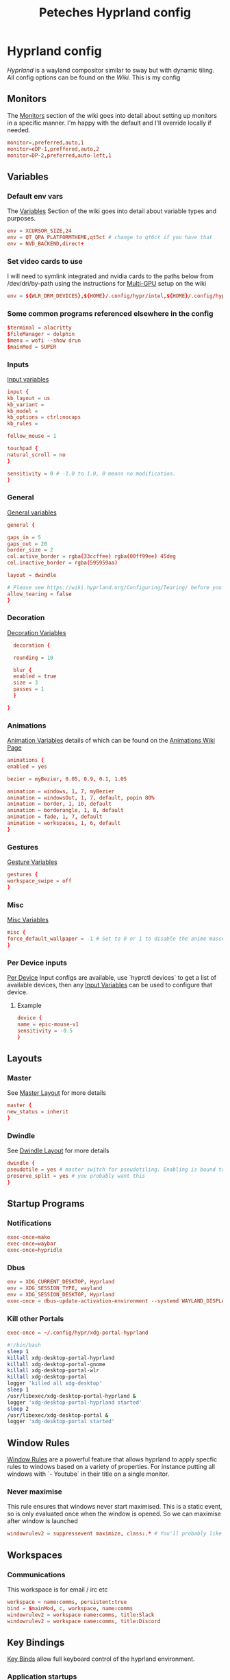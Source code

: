 
#+title: Peteches Hyprland config
#+PROPERTY: header-args :results silent :mkdirp yes

* Hyprland config
:PROPERTIES:
:header-args: :tangle ~/.config/hypr/hyprland.conf :mkdir yes :eval no
:END:
[[hyprland.org][Hyprland]] is a wayland compositor similar to sway but with dynamic tiling.
All config options can be found on the [[wiki.hyprland.org][Wiki]].
This is my config

** Monitors

The [[https://wiki.hyprland.org/Configuring/Monitors/][Monitors]] section of the wiki goes into detail about setting up monitors in a specific manner. I'm happy with the default and I'll override locally if needed.
#+begin_src conf
  monitor=,preferred,auto,1
  monitor=eDP-1,preffered,auto,2
  monitor=DP-2,preferred,auto-left,1
#+end_src

** Variables
*** Default env vars
The [[https://wiki.hyprland.org/Configuring/Variables/][Variables]] Section of the wiki goes into detail about variable types and purposes.
#+begin_src conf
  env = XCURSOR_SIZE,24
  env = QT_QPA_PLATFORMTHEME,qt5ct # change to qt6ct if you have that
  env = NVD_BACKEND,direct+
#+end_src
*** Set video cards to use
I will need to symlink integrated and nvidia cards to the paths below from /dev/dri/by-path using the instructions for [[https://wiki.hyprland.org/Configuring/Multi-GPU/][Multi-GPU]] setup on the wiki
#+begin_src conf
  env = ${WLR_DRM_DEVICES},${HOME}/.config/hypr/intel,${HOME}/.config/hypr/nvidia
#+end_src
*** Some common programs referenced elsewhere in the config
#+begin_src conf
  $terminal = alacritty
  $fileManager = dolphin
  $menu = wofi --show drun
  $mainMod = SUPER
#+end_src
*** Inputs
[[https://wiki.hyprland.org/Configuring/Variables/#input][Input variables]]
#+begin_src conf
  input {
  kb_layout = us
  kb_variant =
  kb_model =
  kb_options = ctrl:nocaps
  kb_rules =

  follow_mouse = 1

  touchpad {
  natural_scroll = no
  }

  sensitivity = 0 # -1.0 to 1.0, 0 means no modification.
  }
#+end_src
*** General
[[https://wiki.hyprland.org/Configuring/Variables/#general][General variables]]
#+begin_src conf
  general {

  gaps_in = 5
  gaps_out = 20
  border_size = 2
  col.active_border = rgba(33ccffee) rgba(00ff99ee) 45deg
  col.inactive_border = rgba(595959aa)

  layout = dwindle

  # Please see https://wiki.hyprland.org/Configuring/Tearing/ before you turn this on
  allow_tearing = false
  }
#+end_src
*** Decoration
[[https://wiki.hyprland.org/Configuring/Variables/#decoration][Decoration Variables]]
#+begin_src conf
    decoration {

    rounding = 10

    blur {
    enabled = true
    size = 3
    passes = 1
    }

  }

#+end_src
*** Animations
[[https://wiki.hyprland.org/Configuring/Variables/#animations][Animation Variables]] details of which can be found on the [[https://wiki.hyprland.org/Configuring/Animations/][Animations Wiki Page]]
#+begin_src conf
  animations {
  enabled = yes

  bezier = myBezier, 0.05, 0.9, 0.1, 1.05

  animation = windows, 1, 7, myBezier
  animation = windowsOut, 1, 7, default, popin 80%
  animation = border, 1, 10, default
  animation = borderangle, 1, 8, default
  animation = fade, 1, 7, default
  animation = workspaces, 1, 6, default
  }
#+end_src
*** Gestures
[[https://wiki.hyprland.org/Configuring/Variables/#gestures][Gesture Variables]]
#+begin_src conf
  gestures {
  workspace_swipe = off
  }

#+end_src
*** Misc
[[https://wiki.hyprland.org/Configuring/Variables/#misc][Misc Variables]]
#+begin_src conf
  misc {
  force_default_wallpaper = -1 # Set to 0 or 1 to disable the anime mascot wallpapers
  }
#+end_src
*** Per Device inputs
[[https://wiki.hyprland.org/Configuring/Keywords/#per-device-input-configs][Per Device]] Input configs are available, use `hyprctl devices` to get a list of available devices, then any [[https://wiki.hyprland.org/Configuring/Variables/#input][Input Variables]] can be used to configure that device.
**** Example
#+begin_src conf :tangle no
  device {
  name = epic-mouse-v1
  sensitivity = -0.5
  }
#+end_src
** Layouts
*** Master
See [[https://wiki.hyprland.org/Configuring/Master-Layout/][Master Layout]] for more details
#+begin_src conf
  master {
  new_status = inherit
  }
#+end_src
*** Dwindle
See [[https://wiki.hyprland.org/Configuring/Dwindle-Layout/][Dwindle Layout]] for more details
#+begin_src conf
  dwindle {
  pseudotile = yes # master switch for pseudotiling. Enabling is bound to mainMod + P in the keybinds section below
  preserve_split = yes # you probably want this
  }

#+end_src
** Startup Programs
*** Notifications
#+begin_src conf
  exec-once=mako
  exec-once=waybar
  exec-once=hypridle
#+end_src
*** Dbus
#+begin_src conf
  env = XDG_CURRENT_DESKTOP, Hyprland
  env = XDG_SESSION_TYPE, wayland
  env = XDG_SESSION_DESKTOP, Hyprland
  exec-once = dbus-update-activation-environment --systemd WAYLAND_DISPLAY XDG_CURRENT_DESKTOP
#+end_src
*** Kill other Portals

#+begin_src conf
  exec-once = ~/.config/hypr/xdg-portal-hyprland
#+end_src


#+begin_src bash :tangle ~/.config/hypr/xdg-portal-hyprland
  #!/bin/bash
  sleep 1
  killall xdg-desktop-portal-hyprland
  killall xdg-desktop-portal-gnome
  killall xdg-desktop-portal-wlr
  killall xdg-desktop-portal
  logger 'killed all xdg-desktop'
  sleep 1
  /usr/libexec/xdg-desktop-portal-hyprland &
  logger 'xdg-desktop-portal-hyprland started'
  sleep 2
  /usr/libexec/xdg-desktop-portal &
  logger 'xdg-desktop-portal started'
#+end_src
** Window Rules
[[https://wiki.hyprland.org/Configuring/Window-Rules/][Window Rules]] are a powerful feature that allows hyprland to apply specfic rules to windows based on a variety of properties. For instance putting all windows with `- Youtube` in their title on a single monitor.
*** Never maximise
This rule ensures that windows never start maximised. This is a static event, so is only evaluated once when the window is opened. So we can maximise after window is launched
#+begin_src conf
  windowrulev2 = suppressevent maximize, class:.* # You'll probably like this.
#+end_src
** Workspaces
*** Communications
This workspace is for email / irc etc
#+begin_src conf
  workspace = name:comms, persistent:true
  bind = $mainMod, c, workspace, name:comms
  windowrulev2 = workspace name:comms, title:Slack
  windowrulev2 = workspace name:comms, title:Discord
#+end_src
** Key Bindings
[[https://wiki.hyprland.org/Configuring/Binds/][Key Binds]] allow full keyboard control of the hyprland environment.
*** Application startups
#+begin_src conf :tangle ~/.config/hypr/hyprland.conf
  bind = $mainMod, Return, exec, $terminal
  bind = $mainMod, D, exec, $menu
  bind = $mainMod, e, exec, emacsclient -c
  bind = $mainMod, l, exec, loginctl lock-session
#+end_src
**** Custom Wofi Stuff
***** FireFox Profiles
#+begin_src bash :tangle ~/.local/bin/firefoxProfile.sh :shebang #!/usr/bin/env bash

  profile=$(cat ${HOME}/.mozilla/firefox/profiles.ini \
                | awk --field-separator '=' '/^Name/ {print $2}' \
                | wofi --dmenu \
                       --insensitive \
                       --prompt "Choose Firefox profile to launch")

  nohup firefox-bin -P "${profile}" & >/dev/null 2>&1
#+end_src

#+begin_src conf
  bind = $mainMod, b, exec, ${HOME}/.local/bin/firefoxProfile.sh
#+end_src
***** Password-store
#+begin_src bash :shebang #!/usr/bin/env bash :tangle ~/.local/bin/passwordWofi.sh


  password=$( find ${HOME}/.password-store -type f -name '*.gpg' -printf '%P\n' \
                  |  sed 's/.gpg//' \
                  | wofi --dmenu \
                         --insensitive \
                         --prompt "Select Password:")

  fields=$( echo Password; pass show "${password}" | awk -F: 'NR>1{print $1}' )

  field=$( echo -e "${fields}" \
               | sed '/^\s*$/d'  \
               | wofi \
                     --dmenu \
                     --insensitive \
                     --prompt "Choose entry:" )

  case ${field} in
      Password)
          pass --clip "${password}"
          ;;
      ,*)
       source <(sed -n '0,/END platform definable/p' $(which pass)) # gives access to the clip() function to copy data securely
       clip $(pass show "${password}" | sed -n "/^${field}/s/^${field}\s*:\s*//p" ) "${password}"
       ;;
  esac
#+end_src

#+begin_src conf
      bind = $mainMod, p, exec, ${HOME}/.local/bin/passwordWofi.sh
#+end_src
***** Screen shot / screen recording
#+begin_src bash :shebang #!/usr/bin/env bash :tangle ~/.local/bin/screenshot.sh
        export HYPRSHOT_DIR=${HOME}/Pictures/ScreenShots/
        [[ -d ${HYPRSHOT_DIR} ]] || mkdir -p ${HYPRSHOT_DIR}

        ssWindow="ScreenShot Window"
        ssRegion="ScreenShot Region"
        srRegion="ScreenRecord Region"
        srRegionNoAudio="ScreenRecord Region -- no audio"
        srMonitor="ScreenRecord Monitor"
        srMonitorNoAudio="ScreenRecord Monitor -- no audio"
        stopSr="Stop ScreenRecording"
        choices=(
            "${ssWindow}"
            "${ssRegion}"
            "${srRegion}"
            "${srRegionNoAudio}"
            "${srMonitor}"
            "${srMonitorNoAudio}"
            "${stopSr}"
        )
        choice=$( printf "%s\n" "${choices[@]}" | wofi \
                                                      --dmenu \
                                                      --insensitive \
                                                      --prompt "Select screen record option:")

        case ${choice} in
            ${ssWindow})
                hyprshot --mode window
                ;;
            ${ssRegion})
                hyprshot --mode region
                ;;

            ${srRegionNoAudio})
                nohup > /dev/null 2>&1 wf-recorder \
                      --geometry "$(slurp)" \
                      -f ${HYPRSHOT_DIR}/$(date +"%Y-%m-%d%H%M%S_wf-recorder.mp4") &
                ;;
            ${srRegion})
                nohup > /dev/null 2>&1 wf-recorder \
                      --geometry "$(slurp)" \
                      --audio \
                      -f ${HYPRSHOT_DIR}/$(date +"%Y-%m-%d%H%M%S_wf-recorder.mp4") &
                ;;
            ${srMonitorNoAudio})
                nohup > /dev/null 2>&1 wf-recorder \
                      --geometry "$(slurp -o)" \
                      -f ${HYPRSHOT_DIR}/$(date +"%Y-%m-%d%H%M%S_wf-recorder.mp4") &
                ;;
            ${srMonitor})
                nohup > /dev/null 2>&1 wf-recorder \
                      --geometry "$(slurp -o)" \
                      --audio \
                      -f ${HYPRSHOT_DIR}/$(date +"%Y-%m-%d%H%M%S_wf-recorder.mp4") &
                ;;

            ${stopSr})
                if pgrep -x "wf-recorder" > /dev/null; then
                    pkill -INT -x wf-recorder
                    notify-send "Stopping wf-recorder"
                    exit 0
                fi
                ;;

          esac
#+end_src

#+begin_src conf
  bind = $mainMod, PRINT, exec, ${HOME}/.local/bin/screenshot.sh
#+end_src
*** Window management
#+begin_src conf
  bind = $mainMod      , q, killactive
  bind = $mainMod SHIFT, q, exit
  bind = $mainMod SHIFT, f, togglefloating
  bind = $mainMod      , f, fullscreen
  bind = $mainMod      , t, togglesplit, # dwindle

  # Move active window to a workspace with mainMod + SHIFT + [0-9]
  bind = $mainMod SHIFT, 1, movetoworkspace, 1
  bind = $mainMod SHIFT, 2, movetoworkspace, 2
  bind = $mainMod SHIFT, 3, movetoworkspace, 3
  bind = $mainMod SHIFT, 4, movetoworkspace, 4
  bind = $mainMod SHIFT, 5, movetoworkspace, 5
  bind = $mainMod SHIFT, 6, movetoworkspace, 6
  bind = $mainMod SHIFT, 7, movetoworkspace, 7
  bind = $mainMod SHIFT, 8, movetoworkspace, 8
  bind = $mainMod SHIFT, 9, movetoworkspace, 9
  bind = $mainMod SHIFT, 0, movetoworkspace, 10

  # Move/resize windows with mainMod + LMB/RMB and dragging
  bindm = $mainMod, mouse:272, movewindow
  bindm = $mainMod, mouse:273, resizewindow
#+end_src
*** Window navigation
#+begin_src conf
  bind = $mainMod, left, movefocus, l
  bind = $mainMod, right, movefocus, r
  bind = $mainMod, up, movefocus, u
  bind = $mainMod, down, movefocus, d
#+end_src
*** Workspace Navigation
#+begin_src conf
  bind = $mainMod, 1, workspace, 1
  bind = $mainMod, 2, workspace, 2
  bind = $mainMod, 3, workspace, 3
  bind = $mainMod, 4, workspace, 4
  bind = $mainMod, 5, workspace, 5
  bind = $mainMod, 6, workspace, 6
  bind = $mainMod, 7, workspace, 7
  bind = $mainMod, 8, workspace, 8
  bind = $mainMod, 9, workspace, 9
  bind = $mainMod, 0, workspace, 10
#+end_src

* Hyprland utilities

** Hyprlock
:PROPERTIES:
:header-args: :mkdirp yes :tangle ~/.config/hypr/hyprlock.conf :eval no
:END:
[[https://wiki.hyprland.org/Hypr-Ecosystem/hyprlock/][Hyprlock]] is a screen lock utility
*** General
#+begin_src conf
  general {
          disable_loading_bar = true
          hide_cursor = true
          grace = 10
          no_fade_in = true
          ignore_empty_input = true
          immediate_render = true
  }
#+end_src
*** BackGround
#+begin_src conf
  background {
    path = screenshot
    color = rgba(0,0,0,0)
    blur_passes = 1
    blur_size = 10
    noise = 0.0117
    contrast = 0.8916
    brightness = 0.8172
    vibrancy = 0.1696
    vibrancy_darkness = 0.0
  }
#+end_src

** Hypridle
:PROPERTIES:
:header-args: :mkdirp yes :tangle ~/.config/hypr/hypridle.conf :eval no
:END:

[[https://wiki.hyprland.org/Hypr-Ecosystem/hypridle/][Hypridle]] is an idle management daemon for Hyprland

*** General
#+begin_src conf
  general {
          lock_cmd = pidof hyprlock || hyprlock
          before_sleep_cmd = loginctl lock-session
          after_sleep_cmd  = hyprctl dispatch dpms on && sudo systemctl restart wpa_supplicant@wlp0s20f3
        }
#+end_src

*** Turn off keyboard backlight
#+begin_src conf

          listener {
        timeout = 150
        on-timeout = brightnessctl -sd rgb:kbd_backlight set 0
        on-resume = brightnessctl -rd rgb:kbd_backlight
    }
#+end_src

#+begin_src conf
  listener {
           timeout = 150
           on-timeout = brightnessctl -s set 10
           on-resume = brightnessctl -r
  }
#+end_src

*** Lock screen after 5 minutes
#+begin_src conf
  listener {
         timeout = 300
         on-timeout = loginctl lock-session
  }
#+end_src

*** Suspend after 30 minutes
#+begin_src conf
  listener {
         timeout = 1800
         on-timeout = systemctl suspend
         }
#+end_src
